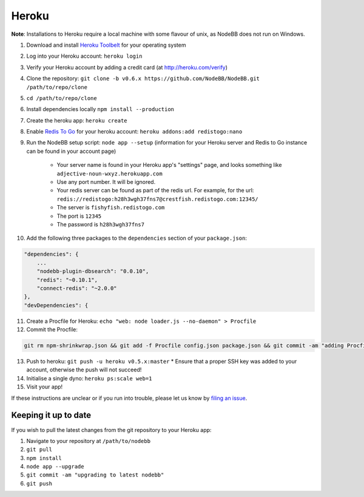 Heroku
======

**Note**: Installations to Heroku require a local machine with some flavour of unix, as NodeBB does not run on Windows.

1. Download and install `Heroku Toolbelt <https://toolbelt.heroku.com/>`_ for your operating system
2. Log into your Heroku account: ``heroku login``
3. Verify your Heroku account by adding a credit card (at http://heroku.com/verify)
4. Clone the repository: ``git clone -b v0.6.x https://github.com/NodeBB/NodeBB.git /path/to/repo/clone``
5. ``cd /path/to/repo/clone``
6. Install dependencies locally ``npm install --production``
7. Create the heroku app: ``heroku create``
8. Enable `Redis To Go <https://addons.heroku.com/redistogo>`_ for your heroku account: ``heroku addons:add redistogo:nano``
9. Run the NodeBB setup script: ``node app --setup`` (information for your Heroku server and Redis to Go instance can be found in your account page)

    * Your server name is found in your Heroku app's "settings" page, and looks something like ``adjective-noun-wxyz.herokuapp.com``
    * Use any port number. It will be ignored.
    * Your redis server can be found as part of the redis url. For example, for the url: ``redis://redistogo:h28h3wgh37fns7@crestfish.redistogo.com:12345/``
    * The server is ``fishyfish.redistogo.com``
    * The port is ``12345``
    * The password is ``h28h3wgh37fns7``

10. Add the following three packages to the ``dependencies`` section of your ``package.json``:

.. code:: json

        "dependencies": {
            ...
            "nodebb-plugin-dbsearch": "0.0.10",
            "redis": "~0.10.1",
            "connect-redis": "~2.0.0"
        },
        "devDependencies": {

11. Create a Procfile for Heroku: ``echo "web: node loader.js --no-daemon" > Procfile``
12. Commit the Procfile:

.. code:: bash

	git rm npm-shrinkwrap.json && git add -f Procfile config.json package.json && git commit -am "adding Procfile and configs for Heroku"

13. Push to heroku: ``git push -u heroku v0.5.x:master``
    * Ensure that a proper SSH key was added to your account, otherwise the push will not succeed!
14. Initialise a single dyno: ``heroku ps:scale web=1``
15. Visit your app!

If these instructions are unclear or if you run into trouble, please let us know by `filing an issue <https://github.com/NodeBB/NodeBB/issues>`_.

Keeping it up to date
---------------------

If you wish to pull the latest changes from the git repository to your Heroku app:

1. Navigate to your repository at ``/path/to/nodebb``
2. ``git pull``
3. ``npm install``
4. ``node app --upgrade``
5. ``git commit -am "upgrading to latest nodebb"``
6. ``git push``
